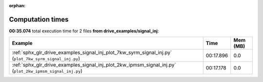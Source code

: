 
:orphan:

.. _sphx_glr_drive_examples_signal_inj_sg_execution_times:


Computation times
=================
**00:35.074** total execution time for 2 files **from drive_examples/signal_inj**:

.. container::

  .. raw:: html

    <style scoped>
    <link href="https://cdnjs.cloudflare.com/ajax/libs/twitter-bootstrap/5.3.0/css/bootstrap.min.css" rel="stylesheet" />
    <link href="https://cdn.datatables.net/1.13.6/css/dataTables.bootstrap5.min.css" rel="stylesheet" />
    </style>
    <script src="https://code.jquery.com/jquery-3.7.0.js"></script>
    <script src="https://cdn.datatables.net/1.13.6/js/jquery.dataTables.min.js"></script>
    <script src="https://cdn.datatables.net/1.13.6/js/dataTables.bootstrap5.min.js"></script>
    <script type="text/javascript" class="init">
    $(document).ready( function () {
        $('table.sg-datatable').DataTable({order: [[1, 'desc']]});
    } );
    </script>

  .. list-table::
   :header-rows: 1
   :class: table table-striped sg-datatable

   * - Example
     - Time
     - Mem (MB)
   * - :ref:`sphx_glr_drive_examples_signal_inj_plot_7kw_syrm_signal_inj.py` (``plot_7kw_syrm_signal_inj.py``)
     - 00:17.896
     - 0.0
   * - :ref:`sphx_glr_drive_examples_signal_inj_plot_2kw_ipmsm_signal_inj.py` (``plot_2kw_ipmsm_signal_inj.py``)
     - 00:17.178
     - 0.0
